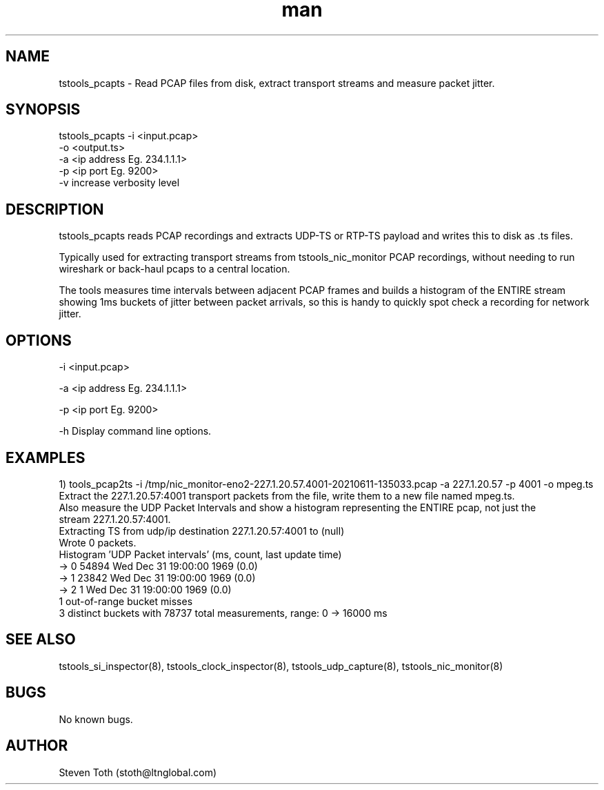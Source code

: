 .\" Manpage for tstools_pcapts.
.\" Contact stoth@ltnglobal.com to correct errors or typos.
.TH man 8 "12 Jun 2021" "1.3" "tstools_pcapts man page"
.SH NAME
tstools_pcapts \- Read PCAP files from disk, extract transport streams and measure packet jitter.
.SH SYNOPSIS
tstools_pcapts -i <input.pcap>
  -o <output.ts>
  -a <ip address Eg. 234.1.1.1>
  -p <ip port Eg. 9200>
  -v increase verbosity level
.SH DESCRIPTION
tstools_pcapts reads PCAP recordings and extracts UDP-TS or RTP-TS payload
and writes this to disk as .ts files.

Typically used for extracting transport streams from tstools_nic_monitor PCAP recordings,
without needing to run wireshark or back-haul pcaps to a central location.

The tools measures time intervals between adjacent PCAP frames and builds a histogram
of the ENTIRE stream showing 1ms buckets of jitter between packet arrivals, so this
is handy to quickly spot check a recording for network jitter.

.SH OPTIONS
-i <input.pcap> 

-a <ip address Eg. 234.1.1.1>

-p <ip port Eg. 9200>

-h Display command line options.

.SH EXAMPLES
1) tools_pcap2ts -i /tmp/nic_monitor-eno2-227.1.20.57.4001-20210611-135033.pcap -a 227.1.20.57 -p 4001 -o mpeg.ts
   Extract the 227.1.20.57:4001 transport packets from the file, write them to a new file named mpeg.ts.
   Also measure the UDP Packet Intervals and show a histogram representing the ENTIRE pcap, not just the
   stream 227.1.20.57:4001.
   Extracting TS from udp/ip destination 227.1.20.57:4001 to (null)
   Wrote 0 packets.
   Histogram 'UDP Packet intervals' (ms, count, last update time)
   ->     0    54894  Wed Dec 31 19:00:00 1969 (0.0)
   ->     1    23842  Wed Dec 31 19:00:00 1969 (0.0)
   ->     2        1  Wed Dec 31 19:00:00 1969 (0.0)
   1 out-of-range bucket misses
   3 distinct buckets with 78737 total measurements, range: 0 -> 16000 ms
.SH SEE ALSO
tstools_si_inspector(8), tstools_clock_inspector(8), tstools_udp_capture(8), tstools_nic_monitor(8)
.SH BUGS
No known bugs.
.SH AUTHOR
Steven Toth (stoth@ltnglobal.com)
